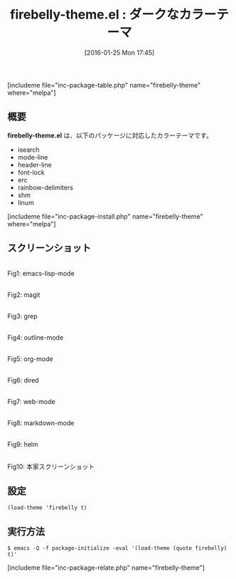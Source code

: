 #+BLOG: rubikitch
#+POSTID: 1381
#+BLOG: rubikitch
#+DATE: [2016-01-25 Mon 17:45]
#+PERMALINK: firebelly-theme
#+OPTIONS: toc:nil num:nil todo:nil pri:nil tags:nil ^:nil \n:t -:nil
#+ISPAGE: nil
#+DESCRIPTION:
# (progn (erase-buffer)(find-file-hook--org2blog/wp-mode))
#+BLOG: rubikitch
#+CATEGORY: ダーク
#+EL_PKG_NAME: firebelly-theme
#+TAGS: 
#+EL_TITLE0: ダークなカラーテーマ
#+EL_URL: 
#+begin: org2blog
#+TITLE: firebelly-theme.el : ダークなカラーテーマ
[includeme file="inc-package-table.php" name="firebelly-theme" where="melpa"]

#+end:
** 概要
*firebelly-theme.el* は、以下のパッケージに対応したカラーテーマです。
- isearch
- mode-line
- header-line
- font-lock
- erc
- rainbow-delimiters
- shm
- linum
[includeme file="inc-package-install.php" name="firebelly-theme" where="melpa"]
** スクリーンショット
# (save-window-excursion (async-shell-command "emacs-test -eval '(load-theme (quote firebelly) t)'"))
# (progn (forward-line 1)(shell-command "screenshot-time.rb org_theme_template" t))
#+ATTR_HTML: :width 480
[[file:/r/sync/screenshots/20160125174607.png]]
Fig1: emacs-lisp-mode

#+ATTR_HTML: :width 480
[[file:/r/sync/screenshots/20160125174611.png]]
Fig2: magit

#+ATTR_HTML: :width 480
[[file:/r/sync/screenshots/20160125174613.png]]
Fig3: grep

#+ATTR_HTML: :width 480
[[file:/r/sync/screenshots/20160125174615.png]]
Fig4: outline-mode

#+ATTR_HTML: :width 480
[[file:/r/sync/screenshots/20160125174617.png]]
Fig5: org-mode

#+ATTR_HTML: :width 480
[[file:/r/sync/screenshots/20160125174618.png]]
Fig6: dired

#+ATTR_HTML: :width 480
[[file:/r/sync/screenshots/20160125174620.png]]
Fig7: web-mode

#+ATTR_HTML: :width 480
[[file:/r/sync/screenshots/20160125174622.png]]
Fig8: markdown-mode

#+ATTR_HTML: :width 480
[[file:/r/sync/screenshots/20160125174624.png]]
Fig9: helm


#+ATTR_HTML: :width 480
[[https://raw.githubusercontent.com/startling/firebelly/master/screenshot.png]]
Fig10: 本家スクリーンショット



** 設定
#+BEGIN_SRC fundamental
(load-theme 'firebelly t)
#+END_SRC

** 実行方法
#+BEGIN_EXAMPLE
$ emacs -Q -f package-initialize -eval '(load-theme (quote firebelly) t)'
#+END_EXAMPLE

# (progn (forward-line 1)(shell-command "screenshot-time.rb org_template" t))
[includeme file="inc-package-relate.php" name="firebelly-theme"]
